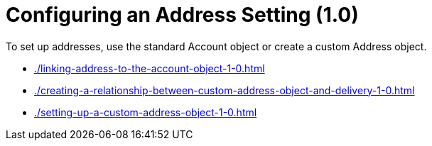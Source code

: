 = Configuring an Address Setting (1.0)

To set up addresses, use the standard [.object]#Account# object or create a custom [.object]#Address# object.

* xref:./linking-address-to-the-account-object-1-0.adoc[]
* xref:./creating-a-relationship-between-custom-address-object-and-delivery-1-0.adoc[]
* xref:./setting-up-a-custom-address-object-1-0.adoc[]